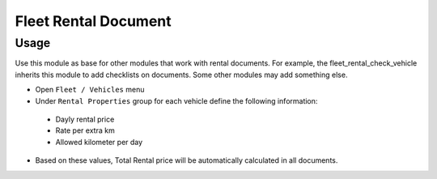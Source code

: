=======================
 Fleet Rental Document
=======================

Usage
=====

Use this module as base for other modules that work
with rental documents. For example, the fleet_rental_check_vehicle
inherits this module to add checklists on documents.
Some other modules may add something else.

* Open ``Fleet / Vehicles`` menu
* Under ``Rental Properties`` group for each vehicle define the following information:

 * Dayly rental price
 * Rate per extra km
 * Allowed kilometer per day

* Based on these values, Total Rental price will be automatically calculated in all documents.
